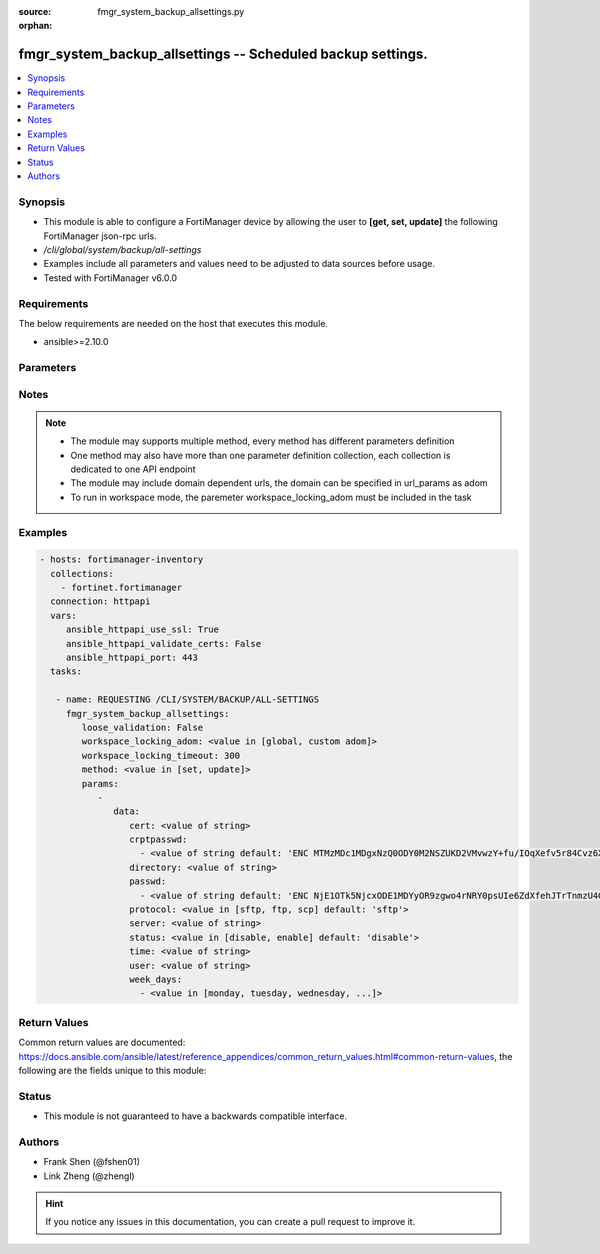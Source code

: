 :source: fmgr_system_backup_allsettings.py

:orphan:

.. _fmgr_system_backup_allsettings:

fmgr_system_backup_allsettings -- Scheduled backup settings.
++++++++++++++++++++++++++++++++++++++++++++++++++++++++++++

.. versionadded:: 2.10

.. contents::
   :local:
   :depth: 1


Synopsis
--------

- This module is able to configure a FortiManager device by allowing the user to **[get, set, update]** the following FortiManager json-rpc urls.
- `/cli/global/system/backup/all-settings`
- Examples include all parameters and values need to be adjusted to data sources before usage.
- Tested with FortiManager v6.0.0


Requirements
------------
The below requirements are needed on the host that executes this module.

- ansible>=2.10.0



Parameters
----------

.. raw:: html

 <ul>
 <li><span class="li-head">loose_validation</span> - Do parameter validation in a loose way <span class="li-normal">type: bool</span> <span class="li-required">required: false</span> <span class="li-normal">default: false</span>  </li>
 <li><span class="li-head">workspace_locking_adom</span> - Acquire the workspace lock if FortiManager is running in workspace mode <span class="li-normal">type: str</span> <span class="li-required">required: false</span> <span class="li-normal"> choices: global, custom dom</span> </li>
 <li><span class="li-head">workspace_locking_timeout</span> - The maximum time in seconds to wait for other users to release workspace lock <span class="li-normal">type: integer</span> <span class="li-required">required: false</span>  <span class="li-normal">default: 300</span> </li>
 <li><span class="li-head">parameters for method: [get]</span> - Scheduled backup settings.</li>
 <ul class="ul-self">
 </ul>
 <li><span class="li-head">parameters for method: [set, update]</span> - Scheduled backup settings.</li>
 <ul class="ul-self">
 <li><span class="li-head">data</span> - No description for the parameter <span class="li-normal">type: dict</span> <ul class="ul-self">
 <li><span class="li-head">cert</span> - SSH certificate for authentication. <span class="li-normal">type: str</span> </li>
 <li><span class="li-head">crptpasswd</span> - No description for the parameter <span class="li-normal">type: array</span> <ul class="ul-self">
 <li><span class="li-head">{no-name}</span> - No description for the parameter <span class="li-normal">type: str</span>  <span class="li-normal">default: ENC MTMzMDc1MDgxNzQ0ODY0M2NSZUKD2VMvwzY+fu/IOqXefv5r84Cvz6X817vduD08gM1BG0K7muAtsALrSSvZjpqR08ZjShNGdhTR6Y7clcN6rnCh7jFAA9qF9cXracjbMmMkmLh2JuJH35O0EplcfinZKTXky8RCyig4J/DXAtiQpW7l</span> </li>
 </ul>
 <li><span class="li-head">directory</span> - Directory in which file will be stored on backup server. <span class="li-normal">type: str</span> </li>
 <li><span class="li-head">passwd</span> - No description for the parameter <span class="li-normal">type: array</span> <ul class="ul-self">
 <li><span class="li-head">{no-name}</span> - No description for the parameter <span class="li-normal">type: str</span>  <span class="li-normal">default: ENC NjE1OTk5NjcxODE1MDYyOR9zgwo4rNRY0psUIe6ZdXfehJTrTnmzU4GJWXfob8IxqxmLrU/5rQxywxo85lXVAnrjLD1WUkUEls6PMhOwReIaAQVP0y0g8qNzjlHU+Tsm6L13KblsH7G+yJEdMMyVj8MNSwdwJiXw9s94q+hXRCAs4iwJ</span> </li>
 </ul>
 <li><span class="li-head">protocol</span> - Protocol used to backup. <span class="li-normal">type: str</span>  <span class="li-normal">choices: [sftp, ftp, scp]</span>  <span class="li-normal">default: sftp</span> </li>
 <li><span class="li-head">server</span> - Backup server name/IP. <span class="li-normal">type: str</span> </li>
 <li><span class="li-head">status</span> - Enable/disable schedule backup. <span class="li-normal">type: str</span>  <span class="li-normal">choices: [disable, enable]</span>  <span class="li-normal">default: disable</span> </li>
 <li><span class="li-head">time</span> - Time to backup. <span class="li-normal">type: str</span> </li>
 <li><span class="li-head">user</span> - Backup server login user. <span class="li-normal">type: str</span> </li>
 <li><span class="li-head">week_days</span> - No description for the parameter <span class="li-normal">type: array</span> <ul class="ul-self">
 <li><span class="li-head">{no-name}</span> - No description for the parameter <span class="li-normal">type: str</span>  <span class="li-normal">choices: [monday, tuesday, wednesday, thursday, friday, saturday, sunday]</span> </li>
 </ul>
 </ul>
 </ul>
 </ul>






Notes
-----
.. note::

   - The module may supports multiple method, every method has different parameters definition

   - One method may also have more than one parameter definition collection, each collection is dedicated to one API endpoint

   - The module may include domain dependent urls, the domain can be specified in url_params as adom

   - To run in workspace mode, the paremeter workspace_locking_adom must be included in the task

Examples
--------

.. code-block:: yaml+jinja

 - hosts: fortimanager-inventory
   collections:
     - fortinet.fortimanager
   connection: httpapi
   vars:
      ansible_httpapi_use_ssl: True
      ansible_httpapi_validate_certs: False
      ansible_httpapi_port: 443
   tasks:

    - name: REQUESTING /CLI/SYSTEM/BACKUP/ALL-SETTINGS
      fmgr_system_backup_allsettings:
         loose_validation: False
         workspace_locking_adom: <value in [global, custom adom]>
         workspace_locking_timeout: 300
         method: <value in [set, update]>
         params:
            -
               data:
                  cert: <value of string>
                  crptpasswd:
                    - <value of string default: 'ENC MTMzMDc1MDgxNzQ0ODY0M2NSZUKD2VMvwzY+fu/IOqXefv5r84Cvz6X817vduD08gM1BG0K7...'>
                  directory: <value of string>
                  passwd:
                    - <value of string default: 'ENC NjE1OTk5NjcxODE1MDYyOR9zgwo4rNRY0psUIe6ZdXfehJTrTnmzU4GJWXfob8IxqxmLrU/5...'>
                  protocol: <value in [sftp, ftp, scp] default: 'sftp'>
                  server: <value of string>
                  status: <value in [disable, enable] default: 'disable'>
                  time: <value of string>
                  user: <value of string>
                  week_days:
                    - <value in [monday, tuesday, wednesday, ...]>



Return Values
-------------


Common return values are documented: https://docs.ansible.com/ansible/latest/reference_appendices/common_return_values.html#common-return-values, the following are the fields unique to this module:


.. raw:: html

 <ul>
 <li><span class="li-return"> return values for method: [get]</span> </li>
 <ul class="ul-self">
 <li><span class="li-return">data</span>
 - No description for the parameter <span class="li-normal">type: dict</span> <ul class="ul-self">
 <li> <span class="li-return"> cert </span> - SSH certificate for authentication. <span class="li-normal">type: str</span>  </li>
 <li> <span class="li-return"> crptpasswd </span> - No description for the parameter <span class="li-normal">type: array</span> <ul class="ul-self">
 <li><span class="li-return">{no-name}</span> - No description for the parameter <span class="li-normal">type: str</span>  <span class="li-normal">example: ENC MTMzMDc1MDgxNzQ0ODY0M2NSZUKD2VMvwzY+fu/IOqXefv5r84Cvz6X817vduD08gM1BG0K7muAtsALrSSvZjpqR08ZjShNGdhTR6Y7clcN6rnCh7jFAA9qF9cXracjbMmMkmLh2JuJH35O0EplcfinZKTXky8RCyig4J/DXAtiQpW7l</span>  </li>
 </ul>
 <li> <span class="li-return"> directory </span> - Directory in which file will be stored on backup server. <span class="li-normal">type: str</span>  </li>
 <li> <span class="li-return"> passwd </span> - No description for the parameter <span class="li-normal">type: array</span> <ul class="ul-self">
 <li><span class="li-return">{no-name}</span> - No description for the parameter <span class="li-normal">type: str</span>  <span class="li-normal">example: ENC NjE1OTk5NjcxODE1MDYyOR9zgwo4rNRY0psUIe6ZdXfehJTrTnmzU4GJWXfob8IxqxmLrU/5rQxywxo85lXVAnrjLD1WUkUEls6PMhOwReIaAQVP0y0g8qNzjlHU+Tsm6L13KblsH7G+yJEdMMyVj8MNSwdwJiXw9s94q+hXRCAs4iwJ</span>  </li>
 </ul>
 <li> <span class="li-return"> protocol </span> - Protocol used to backup. <span class="li-normal">type: str</span>  <span class="li-normal">example: sftp</span>  </li>
 <li> <span class="li-return"> server </span> - Backup server name/IP. <span class="li-normal">type: str</span>  </li>
 <li> <span class="li-return"> status </span> - Enable/disable schedule backup. <span class="li-normal">type: str</span>  <span class="li-normal">example: disable</span>  </li>
 <li> <span class="li-return"> time </span> - Time to backup. <span class="li-normal">type: str</span>  </li>
 <li> <span class="li-return"> user </span> - Backup server login user. <span class="li-normal">type: str</span>  </li>
 <li> <span class="li-return"> week_days </span> - No description for the parameter <span class="li-normal">type: array</span> <ul class="ul-self">
 <li><span class="li-return">{no-name}</span> - No description for the parameter <span class="li-normal">type: str</span>  </li>
 </ul>
 </ul>
 <li><span class="li-return">status</span>
 - No description for the parameter <span class="li-normal">type: dict</span> <ul class="ul-self">
 <li> <span class="li-return"> code </span> - No description for the parameter <span class="li-normal">type: int</span>  </li>
 <li> <span class="li-return"> message </span> - No description for the parameter <span class="li-normal">type: str</span>  </li>
 </ul>
 <li><span class="li-return">url</span>
 - No description for the parameter <span class="li-normal">type: str</span>  <span class="li-normal">example: /cli/global/system/backup/all-settings</span>  </li>
 </ul>
 <li><span class="li-return"> return values for method: [set, update]</span> </li>
 <ul class="ul-self">
 <li><span class="li-return">status</span>
 - No description for the parameter <span class="li-normal">type: dict</span> <ul class="ul-self">
 <li> <span class="li-return"> code </span> - No description for the parameter <span class="li-normal">type: int</span>  </li>
 <li> <span class="li-return"> message </span> - No description for the parameter <span class="li-normal">type: str</span>  </li>
 </ul>
 <li><span class="li-return">url</span>
 - No description for the parameter <span class="li-normal">type: str</span>  <span class="li-normal">example: /cli/global/system/backup/all-settings</span>  </li>
 </ul>
 </ul>





Status
------

- This module is not guaranteed to have a backwards compatible interface.


Authors
-------

- Frank Shen (@fshen01)
- Link Zheng (@zhengl)


.. hint::

    If you notice any issues in this documentation, you can create a pull request to improve it.



